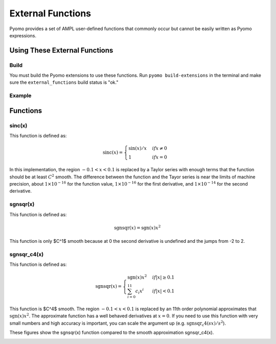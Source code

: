 External Functions
==================

Pyomo provides a set of AMPL user-defined functions that commonly occur but cannot be easily written as Pyomo expressions.

Using These External Functions
------------------------------

Build
~~~~~

You must build the Pyomo extensions to use these functions.  Run ``pyomo build-extensions`` in the terminal and make sure the ``external_functions`` build status is "ok."

Example
~~~~~~~

.. doctest::

    >>> import pyomo.environ as pyo
    >>> from pyomo.common.fileutils import find_library
    >>> flib = find_library("external_functions")
    >>> m = pyo.ConcreteModel(name = 'ExternalFunctions')
    >>> m.sinc = pyo.ExternalFunction(library=flib, function="sinc")
    >>> m.x = pyo.Var()
    >>> m.z = pyo.Var()
    >>> m.constraint = pyo.Constraint(expr = m.z == m.sinc(m.x))

Functions
---------

sinc(x)
~~~~~~~

This function is defined as:

.. math::

    \text{sinc}(x) = \begin{cases}
        \sin(x) / x & if $x \neq 0$ \\
        1 & if $x = 0$
    \end{cases}

In this implementation, the region :math:`-0.1 < x < 0.1` is replaced by a Taylor series with enough terms that the function should be at least :math:`C^2` smooth.  The difference between the function and the Tayor series is near the limits of machine precision, about :math:`1 \times 10^{-16}` for the function value,  :math:`1 \times 10^{-16}` for the first derivative, and :math:`1 \times 10^{-14}` for the second derivative.

sgnsqr(x)
~~~~~~~~~

This function is defined as:

.. math::

    \text{sgnsqr}(x) = \text{sgn}(x)x^2

This function is only $C^1$ smooth because at 0 the second derivative is undefined and the jumps from -2 to 2.  

sgnsqr_c4(x)
~~~~~~~~~~~~


This function is defined as:

.. math::

    \text{sgnsqr}(x) = \begin{cases}
        \text{sgn}(x)x^2 & if $|x| \ge 0.1$ \\
        \sum_{i=0}^{11} c_i x^i & if $|x| < 0.1$
    \end{cases}

This function is $C^4$ smooth.  The region :math:`-0.1 < x < 0.1` is replaced by an 11th order polynomial approximates that :math:`\text{sgn}(x)x^2`.  The approximate function has a well behaved derivatives at :math:`x=0`.  If you need to use this function with very small numbers and high accuracy is important, you can scale the argument up (e.g. :math:`\text{sgnsqr_c4}(sx)/s^2`).

These figures show the sgnsqr(x) function compared to the smooth approximation sgnsqr_c4(x).

.. image:: figs/sgnsqr_f.png

.. image:: figs/sgnsqr_fx.png

.. image:: figs/sgnsqr_fxx.png

